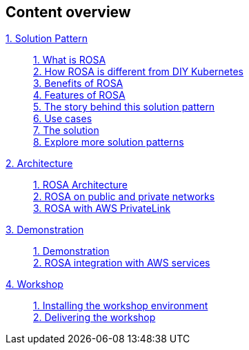 [discrete]
== Content overview

[tabs]
====
xref:index.adoc[{counter:module}. Solution Pattern]::
+
xref:index.adoc#whatisrosa[{counter:submodule1}. What is ROSA] +
xref:index.adoc#rosavsk8s[{counter:submodule1}. How ROSA is different from DIY Kubernetes] +
xref:index.adoc#benefits[{counter:submodule1}. Benefits of ROSA] +
xref:index.adoc#features[{counter:submodule1}. Features of ROSA] +
xref:01-pattern.adoc#_the_story_behind_this_solution_pattern[{counter:submodule1}. The story behind this solution pattern] +
xref:index.adoc#use-cases[{counter:submodule1}. Use cases] +
xref:01-pattern#_the_solution[{counter:submodule1}. The solution] +
xref:index.adoc#_explore_more_solution_patterns[{counter:submodule1}. Explore more solution patterns]
+
xref:02-architecture.adoc[{counter:module}. Architecture]::
+
xref:02-architecture.adoc#rosaarch[{counter:submodule2}. ROSA Architecture ] +
xref:02-architecture.adoc#rosaarchpublicnprivate[{counter:submodule2}. ROSA on public and private networks] +
xref:02-architecture.adoc#rosaarchprivatelink[{counter:submodule2}. ROSA with AWS PrivateLink]
+
xref:03-demo.adoc[{counter:module}. Demonstration]::
+
xref:03-demo.adoc#cluster_create_video[{counter:submodule3}. Demonstration] +
xref:03-demo.adoc#rosa_with_aws[{counter:submodule3}. ROSA integration with AWS services]
+
xref:04-workshop.adoc[{counter:module}. Workshop]::
+
xref:04-workshop.adoc#_installing_the_workshop_environment[{counter:submodule4}. Installing the workshop environment] +
xref:04-workshop.adoc#_delivering_the_workshop[{counter:submodule4}. Delivering the workshop]
====